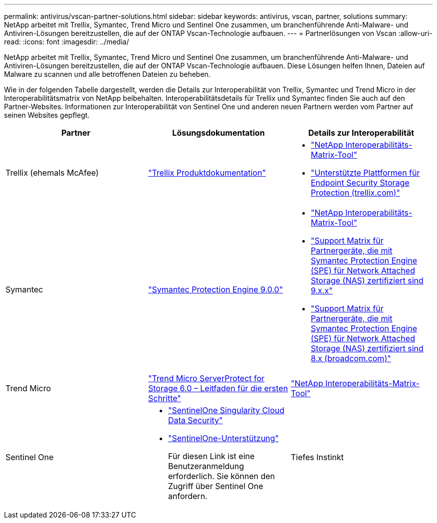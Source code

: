 ---
permalink: antivirus/vscan-partner-solutions.html 
sidebar: sidebar 
keywords: antivirus, vscan, partner, solutions 
summary: NetApp arbeitet mit Trellix, Symantec, Trend Micro und Sentinel One zusammen, um branchenführende Anti-Malware- und Antiviren-Lösungen bereitzustellen, die auf der ONTAP Vscan-Technologie aufbauen. 
---
= Partnerlösungen von Vscan
:allow-uri-read: 
:icons: font
:imagesdir: ../media/


[role="lead"]
NetApp arbeitet mit Trellix, Symantec, Trend Micro und Sentinel One zusammen, um branchenführende Anti-Malware- und Antiviren-Lösungen bereitzustellen, die auf der ONTAP Vscan-Technologie aufbauen. Diese Lösungen helfen Ihnen, Dateien auf Malware zu scannen und alle betroffenen Dateien zu beheben.

Wie in der folgenden Tabelle dargestellt, werden die Details zur Interoperabilität von Trellix, Symantec und Trend Micro in der Interoperabilitätsmatrix von NetApp beibehalten. Interoperabilitätsdetails für Trellix und Symantec finden Sie auch auf den Partner-Websites. Informationen zur Interoperabilität von Sentinel One und anderen neuen Partnern werden vom Partner auf seinen Websites gepflegt.

[cols="3*"]
|===
| Partner | Lösungsdokumentation | Details zur Interoperabilität 


| Trellix (ehemals McAfee) | link:https://docs.trellix.com/bundle?labelkey=prod-endpoint-security-storage-protection&labelkey=prod-endpoint-security-storage-protection-v2-3-x&labelkey=prod-endpoint-security-storage-protection-v2-2-x&labelkey=prod-endpoint-security-storage-protection-v2-1-x&labelkey=prod-endpoint-security-storage-protection-v2-0-x["Trellix Produktdokumentation"^]  a| 
* link:https://imt.netapp.com/matrix/["NetApp Interoperabilitäts-Matrix-Tool"^]
* link:https://kcm.trellix.com/corporate/index?page=content&id=KB94811["Unterstützte Plattformen für Endpoint Security Storage Protection (trellix.com)"^]




| Symantec | link:https://techdocs.broadcom.com/us/en/symantec-security-software/endpoint-security-and-management/symantec-protection-engine/9-0-0.html["Symantec Protection Engine 9.0.0"^]  a| 
* link:https://imt.netapp.com/matrix/["NetApp Interoperabilitäts-Matrix-Tool"^]
* link:https://techdocs.broadcom.com/us/en/symantec-security-software/endpoint-security-and-management/symantec-protection-engine/9-1-0/Installing-SPE/Support-Matrix-for-Partner-Devices-Certified-with-Symantec-Protection-Engine-(SPE)-for-Network-Attached-Storage-(NAS)-8-x.html["Support Matrix für Partnergeräte, die mit Symantec Protection Engine (SPE) für Network Attached Storage (NAS) zertifiziert sind 9.x.x"^]
* link:https://techdocs.broadcom.com/us/en/symantec-security-software/endpoint-security-and-management/symantec-protection-engine/8-2-2/Installing-SPE/Support-Matrix-for-Partner-Devices-Certified-with-Symantec-Protection-Engine-(SPE)-for-Network-Attached-Storage-(NAS)-8-x.html["Support Matrix für Partnergeräte, die mit Symantec Protection Engine (SPE) für Network Attached Storage (NAS) zertifiziert sind 8.x (broadcom.com)"^]




| Trend Micro | link:https://docs.trendmicro.com/all/ent/spfs/v6.0/en-us/spfs_6.0_gsg_new.pdf["Trend Micro ServerProtect for Storage 6.0 – Leitfaden für die ersten Schritte"^] | link:https://imt.netapp.com/matrix/["NetApp Interoperabilitäts-Matrix-Tool"^] 


| Sentinel One  a| 
* link:https://www.sentinelone.com/platform/singularity-cloud-data-security/["SentinelOne Singularity Cloud Data Security"^]
* link:https://support.sentinelone.com/hc/en-us/categories/360002507673-Knowledge-Base-and-Documents["SentinelOne-Unterstützung"^]
+
Für diesen Link ist eine Benutzeranmeldung erforderlich. Sie können den Zugriff über Sentinel One anfordern.





| Tiefes Instinkt  a| 
Deep Instinct Prevention für Storage

* link:https://portal.deepinstinct.com/pages/dikb["Dokumentation und Interop"^]
+
Für diesen Link ist eine Benutzeranmeldung erforderlich. Sie können den Zugriff über Deep Instinct anfordern.

* link:https://www.deepinstinct.com/pdf/datasheet-deep-instinct-prevention-for-storage-netapp["Datenblatt"^]


|===